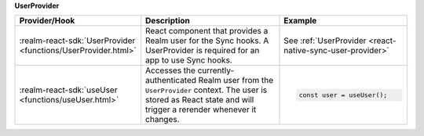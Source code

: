 **UserProvider**

.. list-table::
   :header-rows: 1
   :widths: 15 50 35

   * - Provider/Hook
     - Description
     - Example

   * - :realm-react-sdk:`UserProvider <functions/UserProvider.html>`
     - React component that provides a Realm user for the Sync hooks. A
       UserProvider is required for an app to use Sync hooks.
     - See :ref:`UserProvider <react-native-sync-user-provider>`

   * - :realm-react-sdk:`useUser <functions/useUser.html>`
     - Accesses the currently-authenticated Realm user from the ``UserProvider``
       context. The user is stored as React state and will trigger a rerender
       whenever it changes.
     - .. code:: javascript
     
        const user = useUser();
